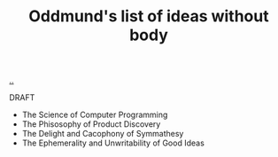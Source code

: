 :PROPERTIES:
:ID: bca50118-6b1b-46ac-a19d-3604aafc8e51
:END:
#+TITLE: Oddmund's list of ideas without body

[[file:..][..]]

DRAFT

- The Science of Computer Programming
- The Phisosophy of Product Discovery
- The Delight and Cacophony of Symmathesy
- The Ephemerality and Unwritability of Good Ideas
